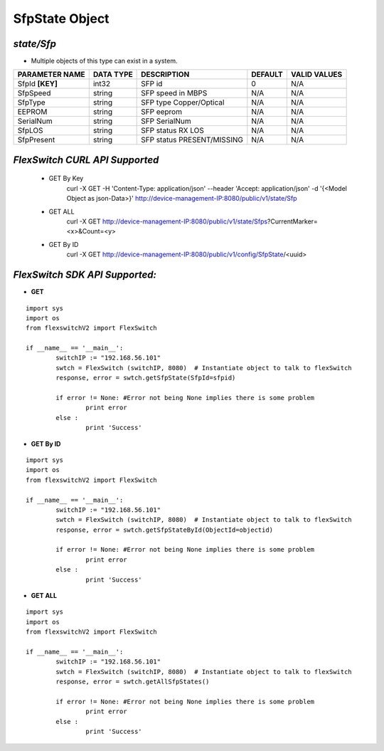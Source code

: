 SfpState Object
=============================================================

*state/Sfp*
------------------------------------

- Multiple objects of this type can exist in a system.

+--------------------+---------------+----------------------------+-------------+------------------+
| **PARAMETER NAME** | **DATA TYPE** |      **DESCRIPTION**       | **DEFAULT** | **VALID VALUES** |
+--------------------+---------------+----------------------------+-------------+------------------+
| SfpId **[KEY]**    | int32         | SFP id                     |           0 | N/A              |
+--------------------+---------------+----------------------------+-------------+------------------+
| SfpSpeed           | string        | SFP speed in MBPS          | N/A         | N/A              |
+--------------------+---------------+----------------------------+-------------+------------------+
| SfpType            | string        | SFP type Copper/Optical    | N/A         | N/A              |
+--------------------+---------------+----------------------------+-------------+------------------+
| EEPROM             | string        | SFP eeprom                 | N/A         | N/A              |
+--------------------+---------------+----------------------------+-------------+------------------+
| SerialNum          | string        | SFP SerialNum              | N/A         | N/A              |
+--------------------+---------------+----------------------------+-------------+------------------+
| SfpLOS             | string        | SFP status RX LOS          | N/A         | N/A              |
+--------------------+---------------+----------------------------+-------------+------------------+
| SfpPresent         | string        | SFP status PRESENT/MISSING | N/A         | N/A              |
+--------------------+---------------+----------------------------+-------------+------------------+



*FlexSwitch CURL API Supported*
------------------------------------

	- GET By Key
		 curl -X GET -H 'Content-Type: application/json' --header 'Accept: application/json' -d '{<Model Object as json-Data>}' http://device-management-IP:8080/public/v1/state/Sfp
	- GET ALL
		 curl -X GET http://device-management-IP:8080/public/v1/state/Sfps?CurrentMarker=<x>&Count=<y>
	- GET By ID
		 curl -X GET http://device-management-IP:8080/public/v1/config/SfpState/<uuid>


*FlexSwitch SDK API Supported:*
------------------------------------



- **GET**


::

	import sys
	import os
	from flexswitchV2 import FlexSwitch

	if __name__ == '__main__':
		switchIP := "192.168.56.101"
		swtch = FlexSwitch (switchIP, 8080)  # Instantiate object to talk to flexSwitch
		response, error = swtch.getSfpState(SfpId=sfpid)

		if error != None: #Error not being None implies there is some problem
			print error
		else :
			print 'Success'


- **GET By ID**


::

	import sys
	import os
	from flexswitchV2 import FlexSwitch

	if __name__ == '__main__':
		switchIP := "192.168.56.101"
		swtch = FlexSwitch (switchIP, 8080)  # Instantiate object to talk to flexSwitch
		response, error = swtch.getSfpStateById(ObjectId=objectid)

		if error != None: #Error not being None implies there is some problem
			print error
		else :
			print 'Success'




- **GET ALL**


::

	import sys
	import os
	from flexswitchV2 import FlexSwitch

	if __name__ == '__main__':
		switchIP := "192.168.56.101"
		swtch = FlexSwitch (switchIP, 8080)  # Instantiate object to talk to flexSwitch
		response, error = swtch.getAllSfpStates()

		if error != None: #Error not being None implies there is some problem
			print error
		else :
			print 'Success'


